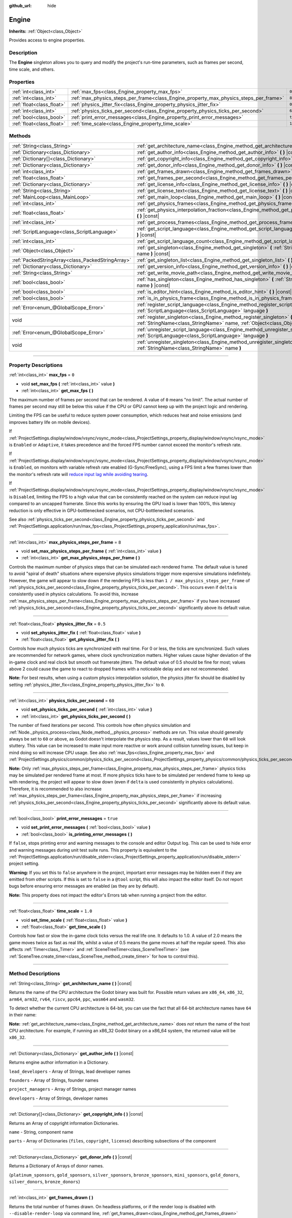 :github_url: hide

.. DO NOT EDIT THIS FILE!!!
.. Generated automatically from Godot engine sources.
.. Generator: https://github.com/godotengine/godot/tree/master/doc/tools/make_rst.py.
.. XML source: https://github.com/godotengine/godot/tree/master/doc/classes/Engine.xml.

.. _class_Engine:

Engine
======

**Inherits:** :ref:`Object<class_Object>`

Provides access to engine properties.

.. rst-class:: classref-introduction-group

Description
-----------

The **Engine** singleton allows you to query and modify the project's run-time parameters, such as frames per second, time scale, and others.

.. rst-class:: classref-reftable-group

Properties
----------

.. table::
   :widths: auto

   +---------------------------+---------------------------------------------------------------------------------------+----------+
   | :ref:`int<class_int>`     | :ref:`max_fps<class_Engine_property_max_fps>`                                         | ``0``    |
   +---------------------------+---------------------------------------------------------------------------------------+----------+
   | :ref:`int<class_int>`     | :ref:`max_physics_steps_per_frame<class_Engine_property_max_physics_steps_per_frame>` | ``8``    |
   +---------------------------+---------------------------------------------------------------------------------------+----------+
   | :ref:`float<class_float>` | :ref:`physics_jitter_fix<class_Engine_property_physics_jitter_fix>`                   | ``0.5``  |
   +---------------------------+---------------------------------------------------------------------------------------+----------+
   | :ref:`int<class_int>`     | :ref:`physics_ticks_per_second<class_Engine_property_physics_ticks_per_second>`       | ``60``   |
   +---------------------------+---------------------------------------------------------------------------------------+----------+
   | :ref:`bool<class_bool>`   | :ref:`print_error_messages<class_Engine_property_print_error_messages>`               | ``true`` |
   +---------------------------+---------------------------------------------------------------------------------------+----------+
   | :ref:`float<class_float>` | :ref:`time_scale<class_Engine_property_time_scale>`                                   | ``1.0``  |
   +---------------------------+---------------------------------------------------------------------------------------+----------+

.. rst-class:: classref-reftable-group

Methods
-------

.. table::
   :widths: auto

   +---------------------------------------------------+--------------------------------------------------------------------------------------------------------------------------------------------------------------+
   | :ref:`String<class_String>`                       | :ref:`get_architecture_name<class_Engine_method_get_architecture_name>` **(** **)** |const|                                                                  |
   +---------------------------------------------------+--------------------------------------------------------------------------------------------------------------------------------------------------------------+
   | :ref:`Dictionary<class_Dictionary>`               | :ref:`get_author_info<class_Engine_method_get_author_info>` **(** **)** |const|                                                                              |
   +---------------------------------------------------+--------------------------------------------------------------------------------------------------------------------------------------------------------------+
   | :ref:`Dictionary[]<class_Dictionary>`             | :ref:`get_copyright_info<class_Engine_method_get_copyright_info>` **(** **)** |const|                                                                        |
   +---------------------------------------------------+--------------------------------------------------------------------------------------------------------------------------------------------------------------+
   | :ref:`Dictionary<class_Dictionary>`               | :ref:`get_donor_info<class_Engine_method_get_donor_info>` **(** **)** |const|                                                                                |
   +---------------------------------------------------+--------------------------------------------------------------------------------------------------------------------------------------------------------------+
   | :ref:`int<class_int>`                             | :ref:`get_frames_drawn<class_Engine_method_get_frames_drawn>` **(** **)**                                                                                    |
   +---------------------------------------------------+--------------------------------------------------------------------------------------------------------------------------------------------------------------+
   | :ref:`float<class_float>`                         | :ref:`get_frames_per_second<class_Engine_method_get_frames_per_second>` **(** **)** |const|                                                                  |
   +---------------------------------------------------+--------------------------------------------------------------------------------------------------------------------------------------------------------------+
   | :ref:`Dictionary<class_Dictionary>`               | :ref:`get_license_info<class_Engine_method_get_license_info>` **(** **)** |const|                                                                            |
   +---------------------------------------------------+--------------------------------------------------------------------------------------------------------------------------------------------------------------+
   | :ref:`String<class_String>`                       | :ref:`get_license_text<class_Engine_method_get_license_text>` **(** **)** |const|                                                                            |
   +---------------------------------------------------+--------------------------------------------------------------------------------------------------------------------------------------------------------------+
   | :ref:`MainLoop<class_MainLoop>`                   | :ref:`get_main_loop<class_Engine_method_get_main_loop>` **(** **)** |const|                                                                                  |
   +---------------------------------------------------+--------------------------------------------------------------------------------------------------------------------------------------------------------------+
   | :ref:`int<class_int>`                             | :ref:`get_physics_frames<class_Engine_method_get_physics_frames>` **(** **)** |const|                                                                        |
   +---------------------------------------------------+--------------------------------------------------------------------------------------------------------------------------------------------------------------+
   | :ref:`float<class_float>`                         | :ref:`get_physics_interpolation_fraction<class_Engine_method_get_physics_interpolation_fraction>` **(** **)** |const|                                        |
   +---------------------------------------------------+--------------------------------------------------------------------------------------------------------------------------------------------------------------+
   | :ref:`int<class_int>`                             | :ref:`get_process_frames<class_Engine_method_get_process_frames>` **(** **)** |const|                                                                        |
   +---------------------------------------------------+--------------------------------------------------------------------------------------------------------------------------------------------------------------+
   | :ref:`ScriptLanguage<class_ScriptLanguage>`       | :ref:`get_script_language<class_Engine_method_get_script_language>` **(** :ref:`int<class_int>` index **)** |const|                                          |
   +---------------------------------------------------+--------------------------------------------------------------------------------------------------------------------------------------------------------------+
   | :ref:`int<class_int>`                             | :ref:`get_script_language_count<class_Engine_method_get_script_language_count>` **(** **)**                                                                  |
   +---------------------------------------------------+--------------------------------------------------------------------------------------------------------------------------------------------------------------+
   | :ref:`Object<class_Object>`                       | :ref:`get_singleton<class_Engine_method_get_singleton>` **(** :ref:`StringName<class_StringName>` name **)** |const|                                         |
   +---------------------------------------------------+--------------------------------------------------------------------------------------------------------------------------------------------------------------+
   | :ref:`PackedStringArray<class_PackedStringArray>` | :ref:`get_singleton_list<class_Engine_method_get_singleton_list>` **(** **)** |const|                                                                        |
   +---------------------------------------------------+--------------------------------------------------------------------------------------------------------------------------------------------------------------+
   | :ref:`Dictionary<class_Dictionary>`               | :ref:`get_version_info<class_Engine_method_get_version_info>` **(** **)** |const|                                                                            |
   +---------------------------------------------------+--------------------------------------------------------------------------------------------------------------------------------------------------------------+
   | :ref:`String<class_String>`                       | :ref:`get_write_movie_path<class_Engine_method_get_write_movie_path>` **(** **)** |const|                                                                    |
   +---------------------------------------------------+--------------------------------------------------------------------------------------------------------------------------------------------------------------+
   | :ref:`bool<class_bool>`                           | :ref:`has_singleton<class_Engine_method_has_singleton>` **(** :ref:`StringName<class_StringName>` name **)** |const|                                         |
   +---------------------------------------------------+--------------------------------------------------------------------------------------------------------------------------------------------------------------+
   | :ref:`bool<class_bool>`                           | :ref:`is_editor_hint<class_Engine_method_is_editor_hint>` **(** **)** |const|                                                                                |
   +---------------------------------------------------+--------------------------------------------------------------------------------------------------------------------------------------------------------------+
   | :ref:`bool<class_bool>`                           | :ref:`is_in_physics_frame<class_Engine_method_is_in_physics_frame>` **(** **)** |const|                                                                      |
   +---------------------------------------------------+--------------------------------------------------------------------------------------------------------------------------------------------------------------+
   | :ref:`Error<enum_@GlobalScope_Error>`             | :ref:`register_script_language<class_Engine_method_register_script_language>` **(** :ref:`ScriptLanguage<class_ScriptLanguage>` language **)**               |
   +---------------------------------------------------+--------------------------------------------------------------------------------------------------------------------------------------------------------------+
   | void                                              | :ref:`register_singleton<class_Engine_method_register_singleton>` **(** :ref:`StringName<class_StringName>` name, :ref:`Object<class_Object>` instance **)** |
   +---------------------------------------------------+--------------------------------------------------------------------------------------------------------------------------------------------------------------+
   | :ref:`Error<enum_@GlobalScope_Error>`             | :ref:`unregister_script_language<class_Engine_method_unregister_script_language>` **(** :ref:`ScriptLanguage<class_ScriptLanguage>` language **)**           |
   +---------------------------------------------------+--------------------------------------------------------------------------------------------------------------------------------------------------------------+
   | void                                              | :ref:`unregister_singleton<class_Engine_method_unregister_singleton>` **(** :ref:`StringName<class_StringName>` name **)**                                   |
   +---------------------------------------------------+--------------------------------------------------------------------------------------------------------------------------------------------------------------+

.. rst-class:: classref-section-separator

----

.. rst-class:: classref-descriptions-group

Property Descriptions
---------------------

.. _class_Engine_property_max_fps:

.. rst-class:: classref-property

:ref:`int<class_int>` **max_fps** = ``0``

.. rst-class:: classref-property-setget

- void **set_max_fps** **(** :ref:`int<class_int>` value **)**
- :ref:`int<class_int>` **get_max_fps** **(** **)**

The maximum number of frames per second that can be rendered. A value of ``0`` means "no limit". The actual number of frames per second may still be below this value if the CPU or GPU cannot keep up with the project logic and rendering.

Limiting the FPS can be useful to reduce system power consumption, which reduces heat and noise emissions (and improves battery life on mobile devices).

If :ref:`ProjectSettings.display/window/vsync/vsync_mode<class_ProjectSettings_property_display/window/vsync/vsync_mode>` is ``Enabled`` or ``Adaptive``, it takes precedence and the forced FPS number cannot exceed the monitor's refresh rate.

If :ref:`ProjectSettings.display/window/vsync/vsync_mode<class_ProjectSettings_property_display/window/vsync/vsync_mode>` is ``Enabled``, on monitors with variable refresh rate enabled (G-Sync/FreeSync), using a FPS limit a few frames lower than the monitor's refresh rate will `reduce input lag while avoiding tearing <https://blurbusters.com/howto-low-lag-vsync-on/>`__.

If :ref:`ProjectSettings.display/window/vsync/vsync_mode<class_ProjectSettings_property_display/window/vsync/vsync_mode>` is ``Disabled``, limiting the FPS to a high value that can be consistently reached on the system can reduce input lag compared to an uncapped framerate. Since this works by ensuring the GPU load is lower than 100%, this latency reduction is only effective in GPU-bottlenecked scenarios, not CPU-bottlenecked scenarios.

See also :ref:`physics_ticks_per_second<class_Engine_property_physics_ticks_per_second>` and :ref:`ProjectSettings.application/run/max_fps<class_ProjectSettings_property_application/run/max_fps>`.

.. rst-class:: classref-item-separator

----

.. _class_Engine_property_max_physics_steps_per_frame:

.. rst-class:: classref-property

:ref:`int<class_int>` **max_physics_steps_per_frame** = ``8``

.. rst-class:: classref-property-setget

- void **set_max_physics_steps_per_frame** **(** :ref:`int<class_int>` value **)**
- :ref:`int<class_int>` **get_max_physics_steps_per_frame** **(** **)**

Controls the maximum number of physics steps that can be simulated each rendered frame. The default value is tuned to avoid "spiral of death" situations where expensive physics simulations trigger more expensive simulations indefinitely. However, the game will appear to slow down if the rendering FPS is less than ``1 / max_physics_steps_per_frame`` of :ref:`physics_ticks_per_second<class_Engine_property_physics_ticks_per_second>`. This occurs even if ``delta`` is consistently used in physics calculations. To avoid this, increase :ref:`max_physics_steps_per_frame<class_Engine_property_max_physics_steps_per_frame>` if you have increased :ref:`physics_ticks_per_second<class_Engine_property_physics_ticks_per_second>` significantly above its default value.

.. rst-class:: classref-item-separator

----

.. _class_Engine_property_physics_jitter_fix:

.. rst-class:: classref-property

:ref:`float<class_float>` **physics_jitter_fix** = ``0.5``

.. rst-class:: classref-property-setget

- void **set_physics_jitter_fix** **(** :ref:`float<class_float>` value **)**
- :ref:`float<class_float>` **get_physics_jitter_fix** **(** **)**

Controls how much physics ticks are synchronized with real time. For 0 or less, the ticks are synchronized. Such values are recommended for network games, where clock synchronization matters. Higher values cause higher deviation of the in-game clock and real clock but smooth out framerate jitters. The default value of 0.5 should be fine for most; values above 2 could cause the game to react to dropped frames with a noticeable delay and are not recommended.

\ **Note:** For best results, when using a custom physics interpolation solution, the physics jitter fix should be disabled by setting :ref:`physics_jitter_fix<class_Engine_property_physics_jitter_fix>` to ``0``.

.. rst-class:: classref-item-separator

----

.. _class_Engine_property_physics_ticks_per_second:

.. rst-class:: classref-property

:ref:`int<class_int>` **physics_ticks_per_second** = ``60``

.. rst-class:: classref-property-setget

- void **set_physics_ticks_per_second** **(** :ref:`int<class_int>` value **)**
- :ref:`int<class_int>` **get_physics_ticks_per_second** **(** **)**

The number of fixed iterations per second. This controls how often physics simulation and :ref:`Node._physics_process<class_Node_method__physics_process>` methods are run. This value should generally always be set to ``60`` or above, as Godot doesn't interpolate the physics step. As a result, values lower than ``60`` will look stuttery. This value can be increased to make input more reactive or work around collision tunneling issues, but keep in mind doing so will increase CPU usage. See also :ref:`max_fps<class_Engine_property_max_fps>` and :ref:`ProjectSettings.physics/common/physics_ticks_per_second<class_ProjectSettings_property_physics/common/physics_ticks_per_second>`.

\ **Note:** Only :ref:`max_physics_steps_per_frame<class_Engine_property_max_physics_steps_per_frame>` physics ticks may be simulated per rendered frame at most. If more physics ticks have to be simulated per rendered frame to keep up with rendering, the project will appear to slow down (even if ``delta`` is used consistently in physics calculations). Therefore, it is recommended to also increase :ref:`max_physics_steps_per_frame<class_Engine_property_max_physics_steps_per_frame>` if increasing :ref:`physics_ticks_per_second<class_Engine_property_physics_ticks_per_second>` significantly above its default value.

.. rst-class:: classref-item-separator

----

.. _class_Engine_property_print_error_messages:

.. rst-class:: classref-property

:ref:`bool<class_bool>` **print_error_messages** = ``true``

.. rst-class:: classref-property-setget

- void **set_print_error_messages** **(** :ref:`bool<class_bool>` value **)**
- :ref:`bool<class_bool>` **is_printing_error_messages** **(** **)**

If ``false``, stops printing error and warning messages to the console and editor Output log. This can be used to hide error and warning messages during unit test suite runs. This property is equivalent to the :ref:`ProjectSettings.application/run/disable_stderr<class_ProjectSettings_property_application/run/disable_stderr>` project setting.

\ **Warning:** If you set this to ``false`` anywhere in the project, important error messages may be hidden even if they are emitted from other scripts. If this is set to ``false`` in a ``@tool`` script, this will also impact the editor itself. Do *not* report bugs before ensuring error messages are enabled (as they are by default).

\ **Note:** This property does not impact the editor's Errors tab when running a project from the editor.

.. rst-class:: classref-item-separator

----

.. _class_Engine_property_time_scale:

.. rst-class:: classref-property

:ref:`float<class_float>` **time_scale** = ``1.0``

.. rst-class:: classref-property-setget

- void **set_time_scale** **(** :ref:`float<class_float>` value **)**
- :ref:`float<class_float>` **get_time_scale** **(** **)**

Controls how fast or slow the in-game clock ticks versus the real life one. It defaults to 1.0. A value of 2.0 means the game moves twice as fast as real life, whilst a value of 0.5 means the game moves at half the regular speed. This also affects :ref:`Timer<class_Timer>` and :ref:`SceneTreeTimer<class_SceneTreeTimer>` (see :ref:`SceneTree.create_timer<class_SceneTree_method_create_timer>` for how to control this).

.. rst-class:: classref-section-separator

----

.. rst-class:: classref-descriptions-group

Method Descriptions
-------------------

.. _class_Engine_method_get_architecture_name:

.. rst-class:: classref-method

:ref:`String<class_String>` **get_architecture_name** **(** **)** |const|

Returns the name of the CPU architecture the Godot binary was built for. Possible return values are ``x86_64``, ``x86_32``, ``arm64``, ``arm32``, ``rv64``, ``riscv``, ``ppc64``, ``ppc``, ``wasm64`` and ``wasm32``.

To detect whether the current CPU architecture is 64-bit, you can use the fact that all 64-bit architecture names have ``64`` in their name:


.. tabs::

 .. code-tab:: gdscript

    if "64" in Engine.get_architecture_name():
        print("Running a 64-bit build of Godot.")
    else:
        print("Running a 32-bit build of Godot.")

 .. code-tab:: csharp

    if (Engine.GetArchitectureName().Contains("64"))
        GD.Print("Running a 64-bit build of Godot.");
    else
        GD.Print("Running a 32-bit build of Godot.");



\ **Note:** :ref:`get_architecture_name<class_Engine_method_get_architecture_name>` does *not* return the name of the host CPU architecture. For example, if running an x86_32 Godot binary on a x86_64 system, the returned value will be ``x86_32``.

.. rst-class:: classref-item-separator

----

.. _class_Engine_method_get_author_info:

.. rst-class:: classref-method

:ref:`Dictionary<class_Dictionary>` **get_author_info** **(** **)** |const|

Returns engine author information in a Dictionary.

\ ``lead_developers``    - Array of Strings, lead developer names

\ ``founders``           - Array of Strings, founder names

\ ``project_managers``   - Array of Strings, project manager names

\ ``developers``         - Array of Strings, developer names

.. rst-class:: classref-item-separator

----

.. _class_Engine_method_get_copyright_info:

.. rst-class:: classref-method

:ref:`Dictionary[]<class_Dictionary>` **get_copyright_info** **(** **)** |const|

Returns an Array of copyright information Dictionaries.

\ ``name``    - String, component name

\ ``parts``   - Array of Dictionaries {``files``, ``copyright``, ``license``} describing subsections of the component

.. rst-class:: classref-item-separator

----

.. _class_Engine_method_get_donor_info:

.. rst-class:: classref-method

:ref:`Dictionary<class_Dictionary>` **get_donor_info** **(** **)** |const|

Returns a Dictionary of Arrays of donor names.

{``platinum_sponsors``, ``gold_sponsors``, ``silver_sponsors``, ``bronze_sponsors``, ``mini_sponsors``, ``gold_donors``, ``silver_donors``, ``bronze_donors``}

.. rst-class:: classref-item-separator

----

.. _class_Engine_method_get_frames_drawn:

.. rst-class:: classref-method

:ref:`int<class_int>` **get_frames_drawn** **(** **)**

Returns the total number of frames drawn. On headless platforms, or if the render loop is disabled with ``--disable-render-loop`` via command line, :ref:`get_frames_drawn<class_Engine_method_get_frames_drawn>` always returns ``0``. See :ref:`get_process_frames<class_Engine_method_get_process_frames>`.

.. rst-class:: classref-item-separator

----

.. _class_Engine_method_get_frames_per_second:

.. rst-class:: classref-method

:ref:`float<class_float>` **get_frames_per_second** **(** **)** |const|

Returns the frames per second of the running game.

.. rst-class:: classref-item-separator

----

.. _class_Engine_method_get_license_info:

.. rst-class:: classref-method

:ref:`Dictionary<class_Dictionary>` **get_license_info** **(** **)** |const|

Returns Dictionary of licenses used by Godot and included third party components.

.. rst-class:: classref-item-separator

----

.. _class_Engine_method_get_license_text:

.. rst-class:: classref-method

:ref:`String<class_String>` **get_license_text** **(** **)** |const|

Returns Godot license text.

.. rst-class:: classref-item-separator

----

.. _class_Engine_method_get_main_loop:

.. rst-class:: classref-method

:ref:`MainLoop<class_MainLoop>` **get_main_loop** **(** **)** |const|

Returns the main loop object (see :ref:`MainLoop<class_MainLoop>` and :ref:`SceneTree<class_SceneTree>`).

.. rst-class:: classref-item-separator

----

.. _class_Engine_method_get_physics_frames:

.. rst-class:: classref-method

:ref:`int<class_int>` **get_physics_frames** **(** **)** |const|

Returns the total number of frames passed since engine initialization which is advanced on each **physics frame**. See also :ref:`get_process_frames<class_Engine_method_get_process_frames>`.

\ :ref:`get_physics_frames<class_Engine_method_get_physics_frames>` can be used to run expensive logic less often without relying on a :ref:`Timer<class_Timer>`:


.. tabs::

 .. code-tab:: gdscript

    func _physics_process(_delta):
        if Engine.get_physics_frames() % 2 == 0:
            pass  # Run expensive logic only once every 2 physics frames here.

 .. code-tab:: csharp

    public override void _PhysicsProcess(double delta)
    {
        base._PhysicsProcess(delta);
    
        if (Engine.GetPhysicsFrames() % 2 == 0)
        {
            // Run expensive logic only once every 2 physics frames here.
        }
    }



.. rst-class:: classref-item-separator

----

.. _class_Engine_method_get_physics_interpolation_fraction:

.. rst-class:: classref-method

:ref:`float<class_float>` **get_physics_interpolation_fraction** **(** **)** |const|

Returns the fraction through the current physics tick we are at the time of rendering the frame. This can be used to implement fixed timestep interpolation.

.. rst-class:: classref-item-separator

----

.. _class_Engine_method_get_process_frames:

.. rst-class:: classref-method

:ref:`int<class_int>` **get_process_frames** **(** **)** |const|

Returns the total number of frames passed since engine initialization which is advanced on each **process frame**, regardless of whether the render loop is enabled. See also :ref:`get_frames_drawn<class_Engine_method_get_frames_drawn>` and :ref:`get_physics_frames<class_Engine_method_get_physics_frames>`.

\ :ref:`get_process_frames<class_Engine_method_get_process_frames>` can be used to run expensive logic less often without relying on a :ref:`Timer<class_Timer>`:


.. tabs::

 .. code-tab:: gdscript

    func _process(_delta):
        if Engine.get_process_frames() % 2 == 0:
            pass  # Run expensive logic only once every 2 process (render) frames here.

 .. code-tab:: csharp

    public override void _Process(double delta)
    {
        base._Process(delta);
    
        if (Engine.GetProcessFrames() % 2 == 0)
        {
            // Run expensive logic only once every 2 physics frames here.
        }
    }



.. rst-class:: classref-item-separator

----

.. _class_Engine_method_get_script_language:

.. rst-class:: classref-method

:ref:`ScriptLanguage<class_ScriptLanguage>` **get_script_language** **(** :ref:`int<class_int>` index **)** |const|

Returns an instance of a :ref:`ScriptLanguage<class_ScriptLanguage>` with the given index.

.. rst-class:: classref-item-separator

----

.. _class_Engine_method_get_script_language_count:

.. rst-class:: classref-method

:ref:`int<class_int>` **get_script_language_count** **(** **)**

Returns the number of available script languages. Use with :ref:`get_script_language<class_Engine_method_get_script_language>`.

.. rst-class:: classref-item-separator

----

.. _class_Engine_method_get_singleton:

.. rst-class:: classref-method

:ref:`Object<class_Object>` **get_singleton** **(** :ref:`StringName<class_StringName>` name **)** |const|

Returns a global singleton with given ``name``. Often used for plugins, e.g. GodotPayments.

.. rst-class:: classref-item-separator

----

.. _class_Engine_method_get_singleton_list:

.. rst-class:: classref-method

:ref:`PackedStringArray<class_PackedStringArray>` **get_singleton_list** **(** **)** |const|

Returns a list of available global singletons.

.. rst-class:: classref-item-separator

----

.. _class_Engine_method_get_version_info:

.. rst-class:: classref-method

:ref:`Dictionary<class_Dictionary>` **get_version_info** **(** **)** |const|

Returns the current engine version information in a Dictionary.

\ ``major``    - Holds the major version number as an int

\ ``minor``    - Holds the minor version number as an int

\ ``patch``    - Holds the patch version number as an int

\ ``hex``      - Holds the full version number encoded as a hexadecimal int with one byte (2 places) per number (see example below)

\ ``status``   - Holds the status (e.g. "beta", "rc1", "rc2", ... "stable") as a String

\ ``build``    - Holds the build name (e.g. "custom_build") as a String

\ ``hash``     - Holds the full Git commit hash as a String

\ ``year``     - Holds the year the version was released in as an int

\ ``string``   - ``major`` + ``minor`` + ``patch`` + ``status`` + ``build`` in a single String

The ``hex`` value is encoded as follows, from left to right: one byte for the major, one byte for the minor, one byte for the patch version. For example, "3.1.12" would be ``0x03010C``. **Note:** It's still an int internally, and printing it will give you its decimal representation, which is not particularly meaningful. Use hexadecimal literals for easy version comparisons from code:


.. tabs::

 .. code-tab:: gdscript

    if Engine.get_version_info().hex >= 0x030200:
        # Do things specific to version 3.2 or later
    else:
        # Do things specific to versions before 3.2

 .. code-tab:: csharp

    if ((int)Engine.GetVersionInfo()["hex"] >= 0x030200)
    {
        // Do things specific to version 3.2 or later
    }
    else
    {
        // Do things specific to versions before 3.2
    }



.. rst-class:: classref-item-separator

----

.. _class_Engine_method_get_write_movie_path:

.. rst-class:: classref-method

:ref:`String<class_String>` **get_write_movie_path** **(** **)** |const|

Returns the path to the :ref:`MovieWriter<class_MovieWriter>`'s output file, or an empty string if the engine wasn't started in Movie Maker mode. This path can be absolute or relative depending on how the user specified it.

.. rst-class:: classref-item-separator

----

.. _class_Engine_method_has_singleton:

.. rst-class:: classref-method

:ref:`bool<class_bool>` **has_singleton** **(** :ref:`StringName<class_StringName>` name **)** |const|

Returns ``true`` if a singleton with given ``name`` exists in global scope.

.. rst-class:: classref-item-separator

----

.. _class_Engine_method_is_editor_hint:

.. rst-class:: classref-method

:ref:`bool<class_bool>` **is_editor_hint** **(** **)** |const|

Returns ``true`` if the script is currently running inside the editor, ``false`` otherwise. This is useful for ``@tool`` scripts to conditionally draw editor helpers, or prevent accidentally running "game" code that would affect the scene state while in the editor:


.. tabs::

 .. code-tab:: gdscript

    if Engine.is_editor_hint():
        draw_gizmos()
    else:
        simulate_physics()

 .. code-tab:: csharp

    if (Engine.IsEditorHint())
        DrawGizmos();
    else
        SimulatePhysics();



See :doc:`Running code in the editor <../tutorials/plugins/running_code_in_the_editor>` in the documentation for more information.

\ **Note:** To detect whether the script is run from an editor *build* (e.g. when pressing :kbd:`F5`), use :ref:`OS.has_feature<class_OS_method_has_feature>` with the ``"editor"`` argument instead. ``OS.has_feature("editor")`` will evaluate to ``true`` both when the code is running in the editor and when running the project from the editor, but it will evaluate to ``false`` when the code is run from an exported project.

.. rst-class:: classref-item-separator

----

.. _class_Engine_method_is_in_physics_frame:

.. rst-class:: classref-method

:ref:`bool<class_bool>` **is_in_physics_frame** **(** **)** |const|

Returns ``true`` if the game is inside the fixed process and physics phase of the game loop.

.. rst-class:: classref-item-separator

----

.. _class_Engine_method_register_script_language:

.. rst-class:: classref-method

:ref:`Error<enum_@GlobalScope_Error>` **register_script_language** **(** :ref:`ScriptLanguage<class_ScriptLanguage>` language **)**

Registers a :ref:`ScriptLanguage<class_ScriptLanguage>` instance to be available with ``ScriptServer``.

Returns:

- :ref:`@GlobalScope.OK<class_@GlobalScope_constant_OK>` on success

- :ref:`@GlobalScope.ERR_UNAVAILABLE<class_@GlobalScope_constant_ERR_UNAVAILABLE>` if ``ScriptServer`` has reached it limit and cannot register any new language

- :ref:`@GlobalScope.ERR_ALREADY_EXISTS<class_@GlobalScope_constant_ERR_ALREADY_EXISTS>` if ``ScriptServer`` already contains a language with similar extension/name/type

.. rst-class:: classref-item-separator

----

.. _class_Engine_method_register_singleton:

.. rst-class:: classref-method

void **register_singleton** **(** :ref:`StringName<class_StringName>` name, :ref:`Object<class_Object>` instance **)**

Registers the given object as a singleton, globally available under ``name``.

.. rst-class:: classref-item-separator

----

.. _class_Engine_method_unregister_script_language:

.. rst-class:: classref-method

:ref:`Error<enum_@GlobalScope_Error>` **unregister_script_language** **(** :ref:`ScriptLanguage<class_ScriptLanguage>` language **)**

Unregisters the :ref:`ScriptLanguage<class_ScriptLanguage>` instance from ``ScriptServer``.

Returns:

- :ref:`@GlobalScope.OK<class_@GlobalScope_constant_OK>` on success

- :ref:`@GlobalScope.ERR_DOES_NOT_EXIST<class_@GlobalScope_constant_ERR_DOES_NOT_EXIST>` if the language is already not registered in ``ScriptServer``

.. rst-class:: classref-item-separator

----

.. _class_Engine_method_unregister_singleton:

.. rst-class:: classref-method

void **unregister_singleton** **(** :ref:`StringName<class_StringName>` name **)**

Unregisters the singleton registered under ``name``. The singleton object is not freed. Only works with user-defined singletons created with :ref:`register_singleton<class_Engine_method_register_singleton>`.

.. |virtual| replace:: :abbr:`virtual (This method should typically be overridden by the user to have any effect.)`
.. |const| replace:: :abbr:`const (This method has no side effects. It doesn't modify any of the instance's member variables.)`
.. |vararg| replace:: :abbr:`vararg (This method accepts any number of arguments after the ones described here.)`
.. |constructor| replace:: :abbr:`constructor (This method is used to construct a type.)`
.. |static| replace:: :abbr:`static (This method doesn't need an instance to be called, so it can be called directly using the class name.)`
.. |operator| replace:: :abbr:`operator (This method describes a valid operator to use with this type as left-hand operand.)`
.. |bitfield| replace:: :abbr:`BitField (This value is an integer composed as a bitmask of the following flags.)`
